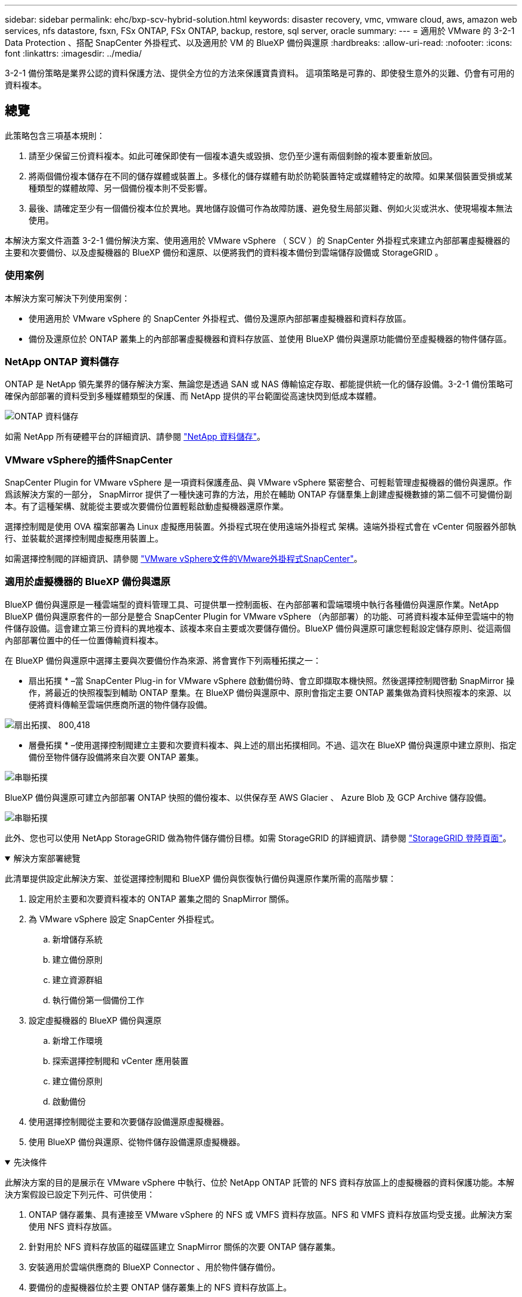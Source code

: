 ---
sidebar: sidebar 
permalink: ehc/bxp-scv-hybrid-solution.html 
keywords: disaster recovery, vmc, vmware cloud, aws, amazon web services, nfs datastore, fsxn, FSx ONTAP, FSx ONTAP, backup, restore, sql server, oracle 
summary:  
---
= 適用於 VMware 的 3-2-1 Data Protection 、搭配 SnapCenter 外掛程式、以及適用於 VM 的 BlueXP 備份與還原
:hardbreaks:
:allow-uri-read: 
:nofooter: 
:icons: font
:linkattrs: 
:imagesdir: ../media/


[role="lead"]
3-2-1 備份策略是業界公認的資料保護方法、提供全方位的方法來保護寶貴資料。  這項策略是可靠的、即使發生意外的災難、仍會有可用的資料複本。



== 總覽

此策略包含三項基本規則：

. 請至少保留三份資料複本。如此可確保即使有一個複本遺失或毀損、您仍至少還有兩個剩餘的複本要重新放回。
. 將兩個備份複本儲存在不同的儲存媒體或裝置上。多樣化的儲存媒體有助於防範裝置特定或媒體特定的故障。如果某個裝置受損或某種類型的媒體故障、另一個備份複本則不受影響。
. 最後、請確定至少有一個備份複本位於異地。異地儲存設備可作為故障防護、避免發生局部災難、例如火災或洪水、使現場複本無法使用。


本解決方案文件涵蓋 3-2-1 備份解決方案、使用適用於 VMware vSphere （ SCV ）的 SnapCenter 外掛程式來建立內部部署虛擬機器的主要和次要備份、以及虛擬機器的 BlueXP 備份和還原、以便將我們的資料複本備份到雲端儲存設備或 StorageGRID 。



=== 使用案例

本解決方案可解決下列使用案例：

* 使用適用於 VMware vSphere 的 SnapCenter 外掛程式、備份及還原內部部署虛擬機器和資料存放區。
* 備份及還原位於 ONTAP 叢集上的內部部署虛擬機器和資料存放區、並使用 BlueXP 備份與還原功能備份至虛擬機器的物件儲存區。




=== NetApp ONTAP 資料儲存

ONTAP 是 NetApp 領先業界的儲存解決方案、無論您是透過 SAN 或 NAS 傳輸協定存取、都能提供統一化的儲存設備。3-2-1 備份策略可確保內部部署的資料受到多種媒體類型的保護、而 NetApp 提供的平台範圍從高速快閃到低成本媒體。

image:bxp-scv-hybrid-40.png["ONTAP 資料儲存"]

如需 NetApp 所有硬體平台的詳細資訊、請參閱 https://www.netapp.com/data-storage/["NetApp 資料儲存"]。



=== VMware vSphere的插件SnapCenter

SnapCenter Plugin for VMware vSphere 是一項資料保護產品、與 VMware vSphere 緊密整合、可輕鬆管理虛擬機器的備份與還原。作爲該解決方案的一部分， SnapMirror 提供了一種快速可靠的方法，用於在輔助 ONTAP 存儲羣集上創建虛擬機數據的第二個不可變備份副本。有了這種架構、就能從主要或次要備份位置輕鬆啟動虛擬機器還原作業。

選擇控制閥是使用 OVA 檔案部署為 Linux 虛擬應用裝置。外掛程式現在使用遠端外掛程式
架構。遠端外掛程式會在 vCenter 伺服器外部執行、並裝載於選擇控制閥虛擬應用裝置上。

如需選擇控制閥的詳細資訊、請參閱 https://docs.netapp.com/us-en/sc-plugin-vmware-vsphere/["VMware vSphere文件的VMware外掛程式SnapCenter"]。



=== 適用於虛擬機器的 BlueXP 備份與還原

BlueXP 備份與還原是一種雲端型的資料管理工具、可提供單一控制面板、在內部部署和雲端環境中執行各種備份與還原作業。NetApp BlueXP 備份與還原套件的一部分是整合 SnapCenter Plugin for VMware vSphere （內部部署）的功能、可將資料複本延伸至雲端中的物件儲存設備。這會建立第三份資料的異地複本、該複本來自主要或次要儲存備份。BlueXP 備份與還原可讓您輕鬆設定儲存原則、從這兩個內部部署位置中的任一位置傳輸資料複本。

在 BlueXP 備份與還原中選擇主要與次要備份作為來源、將會實作下列兩種拓撲之一：

* 扇出拓撲 * –當 SnapCenter Plug-in for VMware vSphere 啟動備份時、會立即擷取本機快照。然後選擇控制閥啓動 SnapMirror 操作，將最近的快照複製到輔助 ONTAP 羣集。在 BlueXP 備份與還原中、原則會指定主要 ONTAP 叢集做為資料快照複本的來源、以便將資料傳輸至雲端供應商所選的物件儲存設備。

image:bxp-scv-hybrid-01.png["扇出拓撲、 800,418"]

* 層疊拓撲 * –使用選擇控制閥建立主要和次要資料複本、與上述的扇出拓撲相同。不過、這次在 BlueXP 備份與還原中建立原則、指定備份至物件儲存設備將來自次要 ONTAP 叢集。

image:bxp-scv-hybrid-02.png["串聯拓撲"]

BlueXP 備份與還原可建立內部部署 ONTAP 快照的備份複本、以供保存至 AWS Glacier 、 Azure Blob 及 GCP Archive 儲存設備。

image:bxp-scv-hybrid-03.png["串聯拓撲"]

此外、您也可以使用 NetApp StorageGRID 做為物件儲存備份目標。如需 StorageGRID 的詳細資訊、請參閱 https://www.netapp.com/data-storage/storagegrid["StorageGRID 登陸頁面"]。

.解決方案部署總覽
[%collapsible%open]
====
此清單提供設定此解決方案、並從選擇控制閥和 BlueXP 備份與恢復執行備份與還原作業所需的高階步驟：

. 設定用於主要和次要資料複本的 ONTAP 叢集之間的 SnapMirror 關係。
. 為 VMware vSphere 設定 SnapCenter 外掛程式。
+
.. 新增儲存系統
.. 建立備份原則
.. 建立資源群組
.. 執行備份第一個備份工作


. 設定虛擬機器的 BlueXP 備份與還原
+
.. 新增工作環境
.. 探索選擇控制閥和 vCenter 應用裝置
.. 建立備份原則
.. 啟動備份


. 使用選擇控制閥從主要和次要儲存設備還原虛擬機器。
. 使用 BlueXP 備份與還原、從物件儲存設備還原虛擬機器。


====
.先決條件
[%collapsible%open]
====
此解決方案的目的是展示在 VMware vSphere 中執行、位於 NetApp ONTAP 託管的 NFS 資料存放區上的虛擬機器的資料保護功能。本解決方案假設已設定下列元件、可供使用：

. ONTAP 儲存叢集、具有連接至 VMware vSphere 的 NFS 或 VMFS 資料存放區。NFS 和 VMFS 資料存放區均受支援。此解決方案使用 NFS 資料存放區。
. 針對用於 NFS 資料存放區的磁碟區建立 SnapMirror 關係的次要 ONTAP 儲存叢集。
. 安裝適用於雲端供應商的 BlueXP Connector 、用於物件儲存備份。
. 要備份的虛擬機器位於主要 ONTAP 儲存叢集上的 NFS 資料存放區上。
. BlueXP 連接器與內部部署 ONTAP 儲存叢集管理介面之間的網路連線。
. BlueXP 連接器與內部部署的選擇控制閥設備 VM 之間、以及 BlueXP 連線器與 vCenter 之間的網路連線。
. 內部部署 ONTAP 叢集間的生命體與物件儲存服務之間的網路連線。
. 在主要和次要 ONTAP 儲存叢集上設定用於管理 SVM 的 DNS 。如需詳細資訊、請參閱 https://docs.netapp.com/us-en/ontap/networking/configure_dns_for_host-name_resolution.html#configure-an-svm-and-data-lifs-for-host-name-resolution-using-an-external-dns-server["設定DNS進行主機名稱解析"]。


====


== 高層架構

本解決方案的測試/驗證是在實驗室中執行、可能與最終部署環境相符或不相符。

image:bxp-scv-hybrid-04.png["解決方案架構示意圖"]



== 解決方案部署

在本解決方案中、我們提供詳細說明、說明如何部署和驗證採用 SnapCenter Plug-in for VMware vSphere 的解決方案、以及 BlueXP 備份和還原、以在位於內部部署資料中心的 VMware vSphere 叢集內執行 Windows 和 Linux 虛擬機器的備份和還原。此設定中的虛擬機器儲存在 ONTAP A300 儲存叢集所主控的 NFS 資料存放區上。此外、獨立的 ONTAP A300 儲存叢集可作為使用 SnapMirror 複寫之磁碟區的次要目的地。此外、在 Amazon Web Services 和 Azure Blob 上託管的物件儲存設備也被部署為第三份資料複本的目標。

我們將繼續為由選擇控制閥管理的備份次要複本建立 SnapMirror 關係、並在選擇控制閥和 BlueXP 備份和恢復中設定備份工作。

如需 SnapCenter Plug-in for VMware vSphere 的詳細資訊、請參閱 https://docs.netapp.com/us-en/sc-plugin-vmware-vsphere/["VMware vSphere文件的VMware外掛程式SnapCenter"]。

如需 BlueXP 備份與還原的詳細資訊、請參閱 https://docs.netapp.com/us-en/bluexp-backup-recovery/index.html["BlueXP 備份與還原文件"]。



=== 在 ONTAP 叢集之間建立 SnapMirror 關係

適用於 VMware vSphere 的 SnapCenter 外掛程式使用 ONTAP SnapMirror 技術來管理次要 SnapMirror 和 / 或 SnapVault 複本傳輸至次要 ONTAP 叢集的作業。

選擇控制閥備份原則可選擇使用 SnapMirror 或 SnapVault 關係。主要的差異在於、使用 SnapMirror 選項時、原則中為備份所設定的保留排程、在主要和次要位置會相同。SnapVault 是專為歸檔而設計、使用此選項時、可針對次要 ONTAP 儲存叢集上的快照複本、建立個別的 SnapMirror 保留排程。

可以在 BlueXP 中設定 SnapMirror 關係、其中許多步驟都是自動化的、或者可以使用系統管理員和 ONTAP CLI 來完成。以下將討論所有這些方法。



==== 與 BlueXP 建立 SnapMirror 關係

必須從 BlueXP 網路主控台完成下列步驟：

.主要和次要 ONTAP 儲存系統的複寫設定
[%collapsible%open]
====
請先登入 BlueXP 網路主控台、然後瀏覽至 Canvas 。

. 將來源（主要） ONTAP 儲存系統拖放到目的地（次要） ONTAP 儲存系統上。
+
image:bxp-scv-hybrid-41.png["拖放儲存系統"]

. 從出現的功能表中選取 * Replication * 。
+
image:bxp-scv-hybrid-42.png["選取複寫"]

. 在「 *Destination 對等項設定 * 」頁面上、選取儲存系統之間連線所要使用的目的地叢集間生命。
+
image:bxp-scv-hybrid-43.png["選擇叢集間的生命"]

. 在 * 目的地 Volume Name* 頁面上、先選取來源 Volume 、然後填寫目的地 Volume 名稱、再選取目的地 SVM 和 Aggregate 。按一下 * 下一步 * 繼續。
+
image:bxp-scv-hybrid-44.png["選取來源 Volume"]

+
image:bxp-scv-hybrid-45.png["目的地 Volume 詳細資料"]

. 選擇複寫的最大傳輸速率。
+
image:bxp-scv-hybrid-46.png["最大傳輸率"]

. 選擇決定次要備份保留排程的原則。此原則可事先建立（請參閱以下 * 建立快照保留原則 * 步驟的手動程序）、也可視需要在事後變更。
+
image:bxp-scv-hybrid-47.png["選取保留原則"]

. 最後、請檢閱所有資訊、然後按一下「 *Go* 」按鈕以開始複寫設定程序。
+
image:bxp-scv-hybrid-48.png["檢視並開始"]



====


==== 與 System Manager 和 ONTAP CLI 建立 SnapMirror 關係

所有建立 SnapMirror 關係所需的步驟都可以使用系統管理器或 ONTAP CLI 來完成。下節提供這兩種方法的詳細資訊：

.記錄來源與目的地叢集間邏輯介面
[%collapsible%open]
====
對於來源和目的地 ONTAP 叢集、您可以從系統管理員或 CLI 擷取叢集間 LIF 資訊。

. 在「支援系統管理程式」中ONTAP 、瀏覽至「網路總覽」頁面、並擷取「類型：叢集間」的IP位址、這些位址已設定為與安裝FSx的AWS VPC通訊。
+
image:dr-vmc-aws-image10.png["此圖顯示輸入 / 輸出對話方塊或表示寫入內容"]

. 若要使用 CLI 擷取叢集間 IP 位址、請執行下列命令：
+
....
ONTAP-Dest::> network interface show -role intercluster
....


====
.在 ONTAP 叢集之間建立叢集對等關係
[%collapsible%open]
====
若要在ONTAP 各個叢集之間建立叢集對等關係、必須ONTAP 在其他對等叢集中確認在起始的叢集上輸入的獨特通關密碼。

. 使用在目的地 ONTAP 叢集上設定對等關係 `cluster peer create` 命令。出現提示時、請輸入稍後在來源叢集上使用的唯一密碼、以完成建立程序。
+
....
ONTAP-Dest::> cluster peer create -address-family ipv4 -peer-addrs source_intercluster_1, source_intercluster_2
Enter the passphrase:
Confirm the passphrase:
....
. 在來源叢集上、您可以使用ONTAP SysSystem Manager或CLI建立叢集對等關係。從「系統管理程式」中、瀏覽至「保護」>「總覽」、然後選取「對等叢集」ONTAP 。
+
image:dr-vmc-aws-image12.png["此圖顯示輸入 / 輸出對話方塊或表示寫入內容"]

. 在對等叢集對話方塊中、填寫必要資訊：
+
.. 輸入用於在目的地 ONTAP 叢集上建立對等叢集關係的複雜密碼。
.. 選取「是」以建立加密關係。
.. 輸入目的地 ONTAP 叢集的叢集間 LIF IP 位址。
.. 按一下「初始化叢集對等」以完成程序。
+
image:dr-vmc-aws-image13.png["此圖顯示輸入 / 輸出對話方塊或表示寫入內容"]



. 使用下列命令、從目的地 ONTAP 叢集驗證叢集對等關係的狀態：
+
....
ONTAP-Dest::> cluster peer show
....


====
.建立SVM對等關係
[%collapsible%open]
====
下一步是在包含SnapMirror關係的磁碟區的目的地與來源儲存虛擬機器之間建立SVM關係。

. 從目的地 ONTAP 叢集、使用 CLI 中的下列命令建立 SVM 對等關係：
+
....
ONTAP-Dest::> vserver peer create -vserver DestSVM -peer-vserver Backup -peer-cluster OnPremSourceSVM -applications snapmirror
....
. 從來源ONTAP 的物件叢集、接受與ONTAP SysSystem Manager或CLI的對等關係。
. 從「支援系統管理程式」移至「保護」>「總覽」、然後在「儲存VM對等端點」下選取「對等儲存VM」ONTAP 。
+
image:dr-vmc-aws-image15.png["此圖顯示輸入 / 輸出對話方塊或表示寫入內容"]

. 在對等儲存VM對話方塊中、填寫必填欄位：
+
** 來源儲存VM
** 目的地叢集
** 目的地儲存VM
+
image:dr-vmc-aws-image16.png["此圖顯示輸入 / 輸出對話方塊或表示寫入內容"]



. 按一下對等儲存VM以完成SVM對等處理程序。


====
.建立快照保留原則
[%collapsible%open]
====
可管理主要儲存系統上以快照複本形式存在的備份保留排程。SnapCenter這是SnapCenter 在建立一套以功能為基礎的原則時所建立的。不管理保留在二線儲存系統上的備份保留原則。SnapCenter這些原則是透過在次要FSX叢集上建立的SnapMirror原則來個別管理、並與與來源Volume處於SnapMirror關係中的目的地磁碟區相關聯。

建立SnapCenter Eshot原則時、您可以選擇指定次要原則標籤、並將其新增至SnapCenter 擷取此備份時所產生之每個Snapshot的SnapMirror標籤。


NOTE: 在二線儲存設備上、這些標籤會符合與目的地Volume相關的原則規則、以強制保留快照。

以下範例顯示SnapMirror標籤、其存在於所有快照上、這些快照是作為每日備份SQL Server資料庫和記錄磁碟區的原則之一。

image:dr-vmc-aws-image17.png["此圖顯示輸入 / 輸出對話方塊或表示寫入內容"]

如需建立SnapCenter SQL Server資料庫的各項功能性原則的詳細資訊、請參閱 https://docs.netapp.com/us-en/snapcenter/protect-scsql/task_create_backup_policies_for_sql_server_databases.html["本文檔SnapCenter"^]。

您必須先建立SnapMirror原則、其中規定要保留的快照複本數量。

. 在FSX叢集上建立SnapMirror原則。
+
....
ONTAP-Dest::> snapmirror policy create -vserver DestSVM -policy PolicyName -type mirror-vault -restart always
....
. 使用SnapMirror標籤將規則新增至原則、這些標籤符合SnapCenter 在《保護原則》中指定的次要原則標籤。
+
....
ONTAP-Dest::> snapmirror policy add-rule -vserver DestSVM -policy PolicyName -snapmirror-label SnapMirrorLabelName -keep #ofSnapshotsToRetain
....
+
下列指令碼提供可新增至原則的規則範例：

+
....
ONTAP-Dest::> snapmirror policy add-rule -vserver sql_svm_dest -policy Async_SnapCenter_SQL -snapmirror-label sql-ondemand -keep 15
....
+

NOTE: 針對每個SnapMirror標籤和要保留的快照數量（保留期間）建立其他規則。



====
.建立目的地Volume
[%collapsible%open]
====
若要在 ONTAP 上建立目的地磁碟區、以接收來源磁碟區的快照複本、請在目的地 ONTAP 叢集上執行下列命令：

....
ONTAP-Dest::> volume create -vserver DestSVM -volume DestVolName -aggregate DestAggrName -size VolSize -type DP
....
====
.在來源與目的地磁碟區之間建立SnapMirror關係
[%collapsible%open]
====
若要在來源和目的地磁碟區之間建立 SnapMirror 關係、請在目的地 ONTAP 叢集上執行下列命令：

....
ONTAP-Dest::> snapmirror create -source-path OnPremSourceSVM:OnPremSourceVol -destination-path DestSVM:DestVol -type XDP -policy PolicyName
....
====
.初始化SnapMirror關係
[%collapsible%open]
====
初始化SnapMirror關係。此程序會啟動從來源磁碟區產生的新快照、並將其複製到目的地磁碟區。

若要建立 Volume 、請在目的地 ONTAP 叢集上執行下列命令：

....
ONTAP-Dest::> snapmirror initialize -destination-path DestSVM:DestVol
....
====


=== 設定 VMware vSphere 的 SnapCenter 外掛程式

安裝後、即可從 vCenter Server Appliance Management 介面存取 SnapCenter Plug-in for VMware vSphere 。選擇控制閥將管理安裝在 ESXi 主機上且包含 Windows 和 Linux VM 的 NFS 資料存放區備份。

檢閱 https://docs.netapp.com/us-en/sc-plugin-vmware-vsphere/scpivs44_protect_data_overview.html["資料保護工作流程"] 選擇控制閥文件的章節、以取得設定備份所需步驟的詳細資訊。

若要設定虛擬機器和資料存放區的備份、必須從外掛程式介面完成下列步驟。

.Discovery ONTAP 儲存系統
[%collapsible%open]
====
探索用於主要和次要備份的 ONTAP 儲存叢集。

. 在 SnapCenter Plug-in for VMware vSphere 中、瀏覽左側功能表中的 * 儲存系統 * 、然後按一下 * 新增 * 按鈕。
+
image:bxp-scv-hybrid-05.png["儲存系統"]

. 填寫主要 ONTAP 儲存系統的認證資料與平台類型、然後按一下 * 新增 * 。
+
image:bxp-scv-hybrid-06.png["新增儲存系統"]

. 對次 ONTAP 儲存系統重複此程序。


====
.建立選擇控制閥備份原則
[%collapsible%open]
====
原則指定由選擇控制閥管理之備份的保留期間、頻率和複寫選項。

檢閱 https://docs.netapp.com/us-en/sc-plugin-vmware-vsphere/scpivs44_create_backup_policies_for_vms_and_datastores.html["為VM和資料存放區建立備份原則"] 如需詳細資訊、請參閱文件的一節。

若要建立備份原則、請完成下列步驟：

. 在 SnapCenter Plug-in for VMware vSphere 中、瀏覽左側功能表中的 * 原則 * 、然後按一下 * 建立 * 按鈕。
+
image:bxp-scv-hybrid-07.png["原則"]

. 指定原則、保留期間、頻率和複寫選項、以及快照標籤的名稱。
+
image:bxp-scv-hybrid-08.png["建立原則"]

+

NOTE: 在 SnapCenter 外掛程式中建立原則時、您會看到 SnapMirror 和 SnapVault 的選項。如果您選擇 SnapMirror 、原則中指定的保留排程對於主要和次要快照都是相同的。如果您選擇 SnapVault 、次要快照的保留排程將會根據與 SnapMirror 關係一起實作的個別排程而定。當您希望次要備份的保留時間較長時、這項功能非常實用。

+

NOTE: 快照標籤非常實用、因為它們可用於制定原則、並在特定保留期間內、將 SnapVault 複本複寫到次要 ONTAP 叢集。搭配 BlueXP 備份與還原使用選擇控制閥時、 Snapshot 標籤欄位必須空白或是 BlueXP 備份原則中指定的標籤 [Underline] #match# 。

. 針對所需的每個原則重複此程序。例如、每日、每週和每月備份的個別原則。


====
.建立資源群組
[%collapsible%open]
====
資源群組包含要納入備份工作的資料存放區和虛擬機器、以及相關的原則和備份排程。

檢閱 https://docs.netapp.com/us-en/sc-plugin-vmware-vsphere/scpivs44_create_resource_groups_for_vms_and_datastores.html["建立資源群組"] 如需詳細資訊、請參閱文件的一節。

若要建立資源群組、請完成下列步驟。

. 在 SnapCenter Plug-in for VMware vSphere 中、瀏覽左側功能表中的 * 資源群組 * 、然後按一下 * 建立 * 按鈕。
+
image:bxp-scv-hybrid-09.png["建立資源群組"]

. 在「建立資源群組」精靈中、輸入群組的名稱和說明、以及接收通知所需的資訊。按一下 * 下一步 *
. 在下一頁選取要包含在備份工作中的資料存放區和虛擬機器、然後按一下 * 下一步 * 。
+
image:bxp-scv-hybrid-10.png["選取資料存放區和虛擬機器"]

+

NOTE: 您可以選擇特定 VM 或整個資料存放區。無論您選擇哪種類型、都會備份整個磁碟區（和資料存放區）、因為備份是建立基礎磁碟區快照的結果。在大多數情況下、選擇整個資料存放區最簡單。不過、如果您希望在還原時限制可用 VM 的清單、則只能選擇一個子集進行備份。

. 選擇多個資料存放區上的 VMDK 虛擬機器跨距資料存放區選項、然後按一下 * 下一步 * 。
+
image:bxp-scv-hybrid-11.png["跨越資料存放區"]

+

NOTE: BlueXP 備份與還原目前不支援使用跨多個資料存放區的 VMDK 來備份 VM 。

. 在下一頁中、選取將與資源群組相關聯的原則、然後按一下 * 下一步 * 。
+
image:bxp-scv-hybrid-12.png["資源群組原則"]

+

NOTE: 使用 BlueXP 備份和恢復將選擇控制閥管理的快照備份到物件儲存時、每個資源群組只能與單一原則相關聯。

. 選取一個排程、以決定備份的執行時間。按一下 * 下一步 * 。
+
image:bxp-scv-hybrid-13.png["資源群組原則"]

. 最後、請檢閱摘要頁面、然後按 * 完成 * 完成資源群組的建立。


====
.執行備份工作
[%collapsible%open]
====
在此最後一個步驟中、請執行備份工作並監控其進度。至少必須在選擇控制閥中成功完成一個備份工作、才能從 BlueXP 備份與恢復中找到資源。

. 在 SnapCenter Plug-in for VMware vSphere 中、瀏覽左側功能表中的 * 資源群組 * 。
. 若要啟動備份工作、請選取所需的資源群組、然後按一下 * 立即執行 * 按鈕。
+
image:bxp-scv-hybrid-14.png["執行備份工作"]

. 若要監控備份工作、請瀏覽左側功能表上的 * 儀表板 * 。在 * 最近的工作活動 * 下、按一下工作 ID 號碼以監控工作進度。
+
image:bxp-scv-hybrid-15.png["監控工作進度"]



====


=== 在 BlueXP 備份與還原中設定備份至物件儲存設備

為了讓 BlueXP 有效管理資料基礎架構、必須先安裝 Connector 。Connector 會執行探索資源和管理資料作業所涉及的動作。

如需 BlueXP Connector 的詳細資訊、請參閱 https://docs.netapp.com/us-en/bluexp-setup-admin/concept-connectors.html["深入瞭解連接器"] 在 BlueXP 文件中。

安裝用於雲端供應商的連接器後、即可從 Canvas 檢視物件儲存設備的圖形呈現。

若要設定 BlueXP 備份與恢復、以備份由內部部署選擇控制閥管理的資料、請完成下列步驟：

.將工作環境新增至 Canvas
[%collapsible%open]
====
第一步是將內部部署 ONTAP 儲存系統新增至 BlueXP

. 從 Canvas 選取 * 新增工作環境 * 開始。
+
image:bxp-scv-hybrid-16.png["新增工作環境"]

. 從選擇的位置選擇 * 內部部署 * 、然後按一下 * 探索 * 按鈕。
+
image:bxp-scv-hybrid-17.png["選擇內部部署"]

. 填寫 ONTAP 儲存系統的認證資料、然後按一下「 * 探索 * 」按鈕以新增工作環境。
+
image:bxp-scv-hybrid-18.png["新增儲存系統認證"]



====
.探索內部部署的選擇控制閥應用裝置和 vCenter
[%collapsible%open]
====
若要探索內部部署資料存放區和虛擬機器資源、請新增選擇控制閥資料代理程式的資訊、以及 vCenter 管理應用裝置的認證。

. 從 BlueXP 左側功能表選擇 * 保護 > 備份與還原 > 虛擬機器 *
+
image:bxp-scv-hybrid-19.png["選取虛擬機器"]

. 從虛擬機器主畫面存取 * 設定 * 下拉式功能表、然後選取 * 適用於 VMware vSphere 的 SnapCenter 外掛程式 * 。
+
image:bxp-scv-hybrid-20.png["設定下拉式功能表"]

. 按一下 * 註冊 * 按鈕、然後輸入 SnapCenter 外掛應用裝置的 IP 位址和連接埠編號、以及 vCenter 管理應用裝置的使用者名稱和密碼。按一下 * 註冊 * 按鈕開始探索程序。
+
image:bxp-scv-hybrid-21.png["輸入選擇控制閥和 vCenter 資訊"]

. 工作進度可從「工作監控」標籤進行監控。
+
image:bxp-scv-hybrid-22.png["檢視工作進度"]

. 完成探索後、您將能夠檢視所有探索到的選擇控制閥設備中的資料存放區和虛擬機器。
+
image:bxp-scv-hybrid-23.png["檢視可用資源"]



====
.建立 BlueXP 備份原則
[%collapsible%open]
====
在 BlueXP 虛擬機器的備份與還原中、建立原則以指定保留期間、備份來源和歸檔原則。

如需建立原則的詳細資訊、請參閱 https://docs.netapp.com/us-en/bluexp-backup-recovery/task-create-policies-vms.html["建立備份資料存放區的原則"]。

. 從 BlueXP 虛擬機器備份與還原主頁、存取 * 設定 * 下拉式功能表、然後選取 * 原則 * 。
+
image:bxp-scv-hybrid-24.png["選取虛擬機器"]

. 按一下 * 建立原則 * 以存取 * 建立混合式備份原則 * 視窗。
+
.. 新增原則名稱
.. 選取所需的保留期間
.. 選擇備份來源為主要或次要內部部署 ONTAP 儲存系統
.. 您也可以選擇指定備份層級到歸檔儲存設備的時間期限、以節省額外成本。
+
image:bxp-scv-hybrid-25.png["建立備份原則"]

+

NOTE: 此處輸入的 SnapMirror 標籤用於識別要套用原則的備份。標籤名稱必須與對應的內部部署選擇控制閥政策中的標籤名稱相符。



. 按一下 * 建立 * 以完成原則建立。


====
.將資料存放區備份至 Amazon Web Services
[%collapsible%open]
====
最後一步是啟動個別資料存放區和虛擬機器的資料保護。下列步驟概述如何啟動備份至 AWS 。

如需詳細資訊、請參閱 https://docs.netapp.com/us-en/bluexp-backup-recovery/task-backup-vm-data-to-aws.html["將資料存放區備份至Amazon Web Services"]。

. 從 BlueXP 虛擬機器備份與還原主頁、存取要備份的資料存放區的設定下拉式清單、然後選取 * 啟動備份 * 。
+
image:bxp-scv-hybrid-26.png["啟動備份"]

. 指派用於資料保護作業的原則、然後按一下 * 下一步 * 。
+
image:bxp-scv-hybrid-27.png["指派原則"]

. 在「 * 新增工作環境 * 」頁面上、如果先前發現工作環境、則應顯示具有核取記號的資料存放區和工作環境。如果先前尚未發現工作環境、您可以在此處新增。按一下 * 下一步 * 繼續。
+
image:bxp-scv-hybrid-28.png["新增工作環境"]

. 在「 * 選擇供應商 * 」頁面上、按一下 AWS 、然後按一下「 * 下一步 * 」按鈕繼續。
+
image:bxp-scv-hybrid-29.png["選擇雲端供應商"]

. 填寫 AWS 的供應商特定認證資訊、包括使用的 AWS 存取金鑰和秘密金鑰、區域和歸檔層。此外、請為內部部署 ONTAP 儲存系統選取 ONTAP IP 空間。按一下 * 下一步 * 。
+
image:bxp-scv-hybrid-30.png["提供雲端服務認證"]

. 最後、請檢閱備份工作詳細資料、然後按一下 * 啟動備份 * 按鈕、以啟動資料存放區的資料保護。
+
image:bxp-scv-hybrid-31.png["檢閱並啟動"]

+

NOTE: 此時資料傳輸可能不會立即開始。BlueXP 每小時會掃描任何未處理的快照、然後將其傳輸至物件儲存設備。



====


=== 在資料遺失的情況下還原虛擬機器

確保資料安全只是全方位資料保護的一個層面。同樣重要的是、在資料遺失或勒索軟體攻擊時、能夠從任何位置迅速還原資料。這項功能對於維持無縫業務營運和達成恢復點目標至關重要。

NetApp 提供高度適應的 3-2-1 策略、可針對主要、次要及物件儲存位置的保留排程提供自訂控制。這項策略提供彈性、可針對特定需求量身打造資料保護方法。

本節概述 SnapCenter Plug-in for VMware vSphere 的資料還原程序、以及適用於虛擬機器的 BlueXP 備份與還原程序。



==== 從適用於 VMware vSphere 的 SnapCenter 外掛程式還原虛擬機器

針對此解決方案、虛擬機器已還原至原始位置和其他位置。本解決方案並未涵蓋選擇控制閥資料恢復功能的所有層面。如需所有選擇控制閥必須提供的詳細資訊、請參閱 https://docs.netapp.com/us-en/sc-plugin-vmware-vsphere/scpivs44_restore_vms_from_backups.html["從備份還原VM"] 請參閱產品文件。

.從選擇控制閥恢復虛擬機器
[%collapsible%open]
====
請完成下列步驟、從主要或次要儲存設備還原虛擬機器。

. 從 vCenter 用戶端瀏覽至 * 清查 > Storage* 、然後按一下包含您要還原之虛擬機器的資料存放區。
. 從 * 組態 * 標籤按一下 * 備份 * 以存取可用備份清單。
+
image:bxp-scv-hybrid-32.png["存取備份清單"]

. 按一下備份以存取虛擬機器清單、然後選取要還原的虛擬機器。按一下 * 還原 * 。
+
image:bxp-scv-hybrid-33.png["選取要還原的 VM"]

. 從還原精靈中、選取以還原整個虛擬機器或特定 VMDK 。選取以安裝至原始位置或替代位置、在還原後提供 VM 名稱、以及目的地資料存放區。單擊 * 下一步 * 。
+
image:bxp-scv-hybrid-34.png["提供還原詳細資料"]

. 選擇從主要或次要儲存位置進行備份。
+
image:bxp-scv-hybrid-35.png["選擇主要或次要"]

. 最後、檢閱備份工作摘要、然後按一下「完成」以開始還原程序。


====


==== 從 BlueXP 備份還原虛擬機器、並針對虛擬機器進行還原

BlueXP 虛擬機器的備份與還原功能可將虛擬機器還原至其原始位置。還原功能可透過 BlueXP 網路主控台存取。

如需詳細資訊、請參閱 https://docs.netapp.com/us-en/bluexp-backup-recovery/task-restore-vm-data.html["從雲端還原虛擬機器資料"]。

.從 BlueXP 備份與還原還原虛擬機器
[%collapsible%open]
====
若要從 BlueXP 備份與還原還原虛擬機器、請完成下列步驟。

. 瀏覽至 * 保護 > 備份與還原 > 虛擬機器 * 、然後按一下虛擬機器以檢視可供還原的虛擬機器清單。
+
image:bxp-scv-hybrid-36.png["虛擬機器存取清單"]

. 存取要還原的虛擬機器的設定下拉式功能表、然後選取
+
image:bxp-scv-hybrid-37.png["選取從設定還原"]

. 選取要還原的備份、然後按一下 * 下一步 * 。
+
image:bxp-scv-hybrid-38.png["選取備份"]

. 檢閱備份工作摘要、然後按一下 * 還原 * 以開始還原程序。
. 從 * 工作監控 * 標籤監控還原工作的進度。
+
image:bxp-scv-hybrid-39.png["從「工作監控」標籤檢閱還原"]



====


== 結論

搭配 SnapCenter Plug-in for VMware vSphere 和 BlueXP 虛擬機器備份與還原實作的 3-2-1 備份策略、可為資料保護提供強大、可靠且具成本效益的解決方案。這項策略不僅確保資料備援和可存取性、還能靈活地從任何位置、以及從內部部署的 ONTAP 儲存系統和雲端型物件儲存設備還原資料。

本文件中的使用案例著重於備受肯定的資料保護技術、強調 NetApp 、 VMware 與領先業界的雲端供應商之間的整合。適用於 VMware vSphere 的 SnapCenter 外掛程式可與 VMware vSphere 無縫整合、有效集中管理資料保護作業。這項整合可簡化虛擬機器的備份與還原程序、在 VMware 生態系統中輕鬆進行排程、監控及靈活的還原作業。BlueXP 虛擬機器的備份與還原功能提供安全無線備份的虛擬機器資料至雲端型物件儲存設備、可在 3-2-1 中提供一（ 1 ）個備份。直覺式介面和邏輯工作流程為重要資料的長期歸檔提供了安全的平台。



== 其他資訊

若要深入瞭解本解決方案所提供的技術、請參閱下列其他資訊。

* https://docs.netapp.com/us-en/sc-plugin-vmware-vsphere/["VMware vSphere文件的VMware外掛程式SnapCenter"]
* https://docs.netapp.com/us-en/bluexp-family/["BlueXP文件"]

